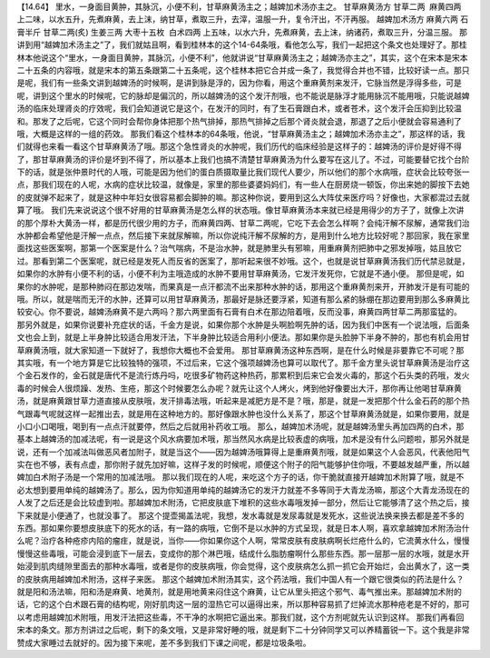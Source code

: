 【14.64】 里水，一身面目黄肿，其脉沉，小便不利，甘草麻黄汤主之；越婢加术汤亦主之。
甘草麻黄汤方
甘草二两  麻黄四两
上二味，以水五升，先煮麻黄，去上沫，纳甘草，煮取三升，去滓，温服一升，复令汗出，不汗再服。
越婢加术汤方
麻黄六两 石膏半斤 甘草二两(炙) 生姜三两 大枣十五枚  白术四两
上五味，以水六升，先煮麻黄，去上沫，纳诸药，煮取三升，分温三服。
那讲到用“越婢加术汤主之”了，我们就姑且啊，看到桂林本的这个14-64条哦，看他怎么写，我们一起把这个条文也处理好了。那桂林本他说这个“里水，一身面目黄肿，其脉沉，小便不利”，他就讲说“甘草麻黄汤主之；越婢汤亦主之”，其实，这个在宋本是宋本二十五条的内容哦，就是宋本的第五条跟第二十五条呢，这个桂林本把它合并成一条了，我觉得合并也不错，比较好读一点。那只是呢，我们有一些条文讲到越婢汤的时候啊，是讲到脉是浮的，因为你看，用这个重麻黄剂来发汗，它脉当然是浮得多些，可是呢，讲到这个里水的时候呢，它的脉却是偏沉的，所以越婢汤的这个发汗剂哦，也不能说是脉浮才能用脉沉不能用哦，只能说越婢汤的临床处理肾炎的疗效呢，我们会知道说它是这个，在发汗的同时，有了生石膏跟白术，或者苍术，这个发汗会压抑到比较温和。那发了之后呢，它这个同时会帮你身体把那个热气排掉，那热气排掉之后那个肾炎就会退，那退了之后小便就会容易通利了哦，大概是这样的一组的药效。
那我们看这个桂林本的64条哦，他说，“甘草麻黄汤主之；越婢加术汤亦主之”，那这样的话，我们就得也来看一看这个甘草麻黄汤了哦。那这个急性肾炎的水肿呢，我们历代的临床经验是这样子的：越婢汤的评价是好得不得了，那甘草麻黄汤的评价是坏到不得了，所以基本上我们也搞不清楚甘草麻黄汤为什么要写在这儿了。不过，可能要替它找个台阶下的话，就是张仲景时代的人哦，可能是因为他们的蛋白质摄取量比我们现代人要少，所以他们的那个水病哦，症状会比较夸张一点，那我们现在的人呢，水病的症状比较温，就像是，家里的那些婆婆妈妈们，有一些人在厨房烧一顿饭，你出来她的脚按下去她的皮就弹不起来了，就是这种中年妇女很容易都会脚肿的嘛。那这种你说，要用到这么大阵仗来医疗吗？好像也，大家都混过去就算了哦。
我们先来说说这个很不好用的甘草麻黄汤是怎么样的状态哦。像甘草麻黄汤本来就已经是用得少的方子了，就像上次讲的那个厚朴大黄汤一样，都是历代很少用的方子，而麻黄四两、甘草二两呢，它吃下去会怎么样啊？会纯汗解不尿解，通常我们治水肿都会希望他是汗解一点点，然后接下来就尿解嘛，所以你说纯汗解不尿解的方，是用到什么地方比较好呢？那回家，我在家里面找这些医案啊，那第一个医案是什么？治气喘病，不是治水肿，就是肺里头有邪嘛，用重麻黄剂把肺中之邪发掉哦，姑且放它过。那看到第二个医案呢，就已经是发死人而反省的医案了，那听起来很不妙哦。这个，也就是说甘草麻黄汤我们历代禁忌就是，如果你的水肿有小便不利的话，小便不利为主哦造成的水肿不要用甘草麻黄汤，它发汗发死你，它就是不通小便。
那但是呢，如果你的水肿呢，是那种肺闷在那边发喘，而果真是一点汗都流不出来那种水肿的话，那用这个重麻黄剂来开，开肺发汗是有可能的哦。所以，就是喘而无汗的水肿，还算可以用甘草麻黄汤，那最好是脉还要浮紧，知道有那么紧的脉绷在那边要用到那么多麻黄比较安心。你不要说，越婢汤麻黄不是六两吗？那六两里面有石膏有白术在那边陪着哦，反而没事，麻黄四两甘草二两那蛮猛的。
那另外就是，如果你说要补充症状的话，千金方是说，如果你那个水肿是头啊脸啊先肿的话，因为我们中医有一个说法哦，后面条文也会上到，就是上半身肿比较适合用发汗法，下半身肿比较适合用利小便法。那如果你是头脸肿下半身不肿的，那也有机会用甘草麻黄汤哦，就大家知道一下就好了，我想你大概也不会爱用。
那甘草麻黄汤这种东西啊，是在什么时候是非要靠它不可呢？那其实哦，有一个地方算是它比较独特的强项，不过后来，它这个强项越婢汤也算可以取代了。那千金方里头说甘草麻黄汤是治疗这个金石发作的，金石就是唐代不是流行炼丹吗，吃很多矿物药这种热药，那累积到后来它会发火毒的，那这个石头类的药哦，发火毒的时候会人很烦躁、发热、生疮，那这个时候要怎么办呢？就先让这个人烤火，烤到他好像要出大汗，那你再让他喝甘草麻黄汤，就是麻黄跟甘草力道直接从皮肤哦，发汗排毒法哦，听起来是减肥方是不是？哦，那是，就是一发把那个什么金石药的那个热气跟毒气呢就这样一起推出去，就是用在这种地方的。那好像跟水肿也没什么关系了，那这个甘草麻黄汤就是，如果你要用，就是小口小口喝哦，喝到有一点点汗就要停，然后之后就用补药收工哦。
那么，越婢加术汤呢，就是越婢汤里头再加四两的白术，那基本上越婢汤的加减法呢，有一说是这个风水病要加术哦，那当然风水病是比较表虚的病哦，加术是没有什么问题啦，那另外就是说，还有一个加减法叫做恶风者加附子，就是当这个——因为越婢汤哦算得上是重麻黄剂哦，就是如果这个人会恶风，代表他阳气实在也不够，表有点虚，那你附子就先加好嘛，这样子发的时候呢，顺便这个附子的阳气能够护住你哦，不要越发越严重，所以越婢加白术附子汤是一个常用的加减法哦。
那以我们现在的人呢，来吃这个方子的话，你干脆就直接开越婢加术附算了哦，就是不必太想到要用单纯的越婢汤了。那么，因为你知道用单纯的越婢汤它的发汗力就差不多等同于大青龙汤嘛，那这个大青龙汤现在的人发了之后还是会比较虚到啦。那越婢加术附汤，它把皮肤底下堆积的这些水毒哦发掉一部分，然后让它能够清了这个热之后，接下来就是小便通了，也就没事了。
那这个提壶揭盖法呢，我想，发水毒就是发尿毒就是发死水，这些说法换来换去都是差不多的东西。那如果你要想皮肤底下的死水的话，有一路的病哦，它倒不是以水肿的方式呈现，就是日本人啊，喜欢拿越婢加术附汤治什么呢？治疗各种疮疹内陷的瘤疰，就是说，当你——你如果你这个人啊，常常皮肤有皮肤病啊长烂疮什么的，它流黄水什么，慢慢慢慢这些毒哦，可能会浸到底下一层去，变成你的那个淋巴哦，结成什么脂肪瘤啊什么那些东西。那一层那一层的水哦，就是水开始浸到肌肉缝隙里面去的那种水毒哦，或者是你的皮肤病哦，你会觉得，这个皮肤病怎么抓一抓它会开始烂，会出黄水了，这一类的皮肤病用越婢加术附汤，这样子来医。
那这个越婢加术附汤其实，这个药法哦，我们中国人有一个跟它很类似的药法是什么？就是阳和汤法嘛，阳和汤是麻黄、地黄剂，就是用地黄来闷住这个麻黄，让它从里头把这个邪气、毒气推出来。那越婢加术附的话，它的这个白术跟石膏的结构呢，刚好肌肉这一层的湿热它可以逼得出来，所以那种容易抓了烂掉流水那种疮老是不好的，那可以考虑用越婢加术附哦，用发汗法把这些毒，不干净的水啊把它逼出来。那我们就，这个方剂呢就先认识到这样。
那我们再看回宋本的条文。那方剂讲过之后呢，剩下的条文哦，又是非常好睡的哦，就是剩下二十分钟同学又可以养精蓄锐一下。这个我是非常赞成大家睡过去就好的。因为接下来呢，差不多到我们下课之间呢，都是垃圾条啦。
